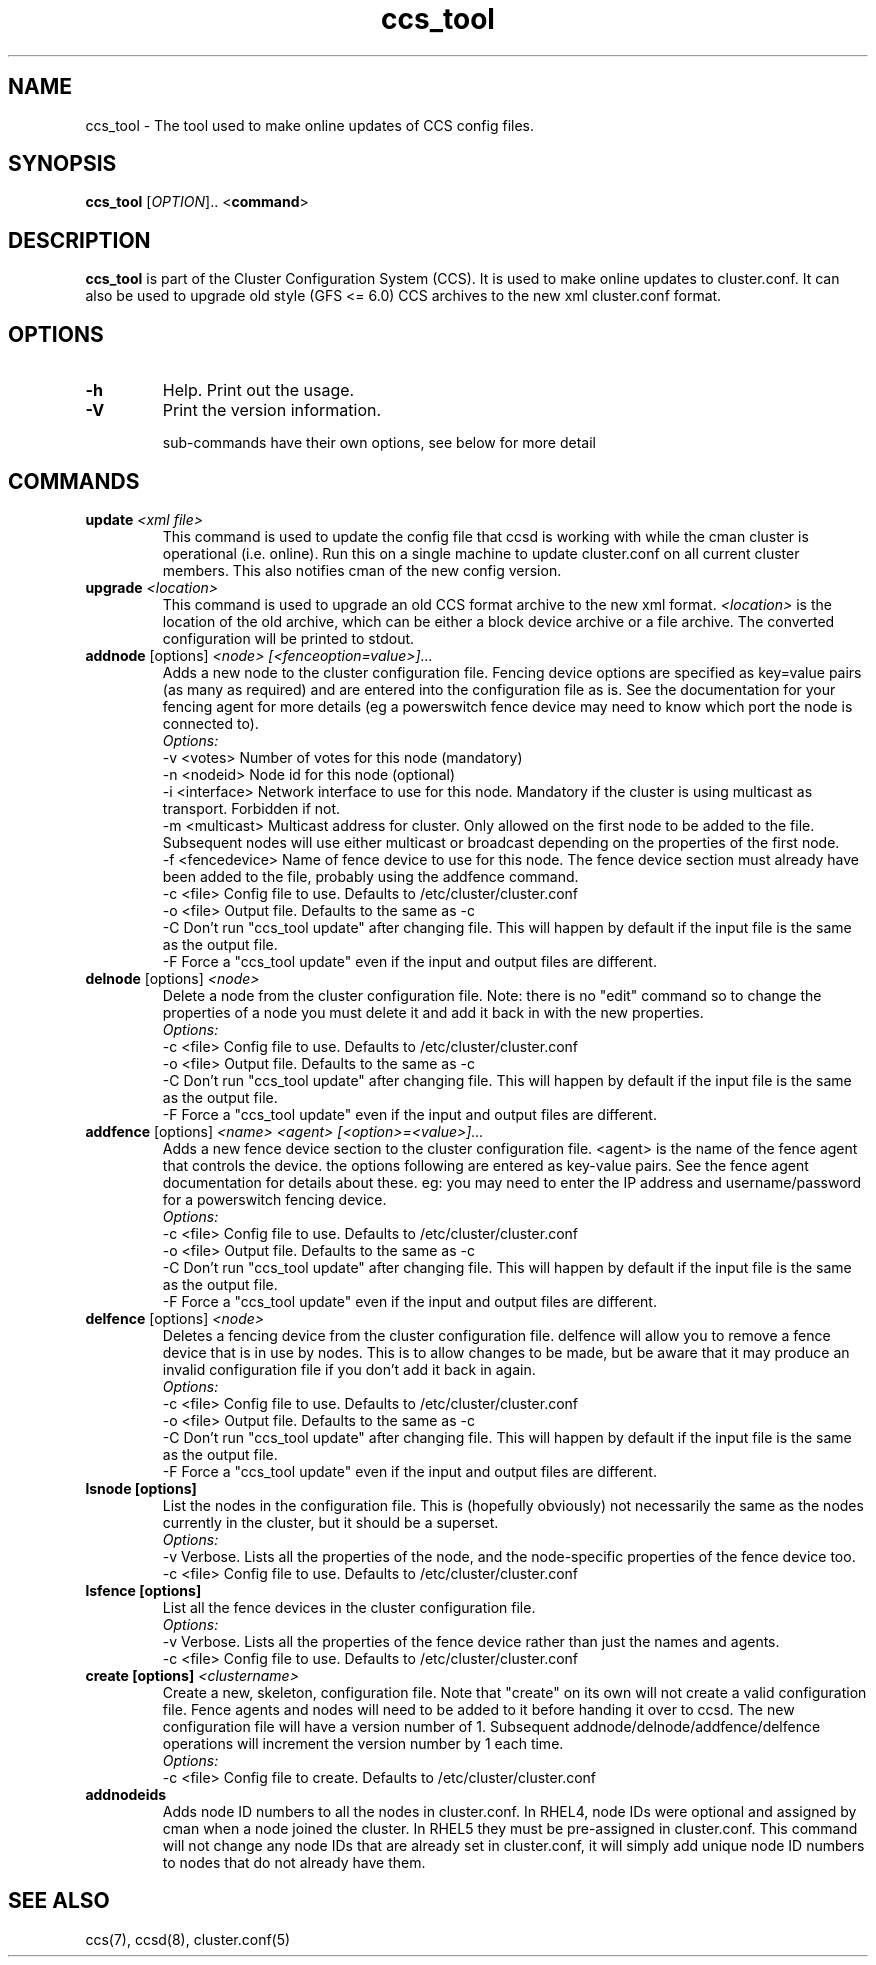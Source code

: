 .TH "ccs_tool" "8" "" "" ""
.SH "NAME"
ccs_tool \- The tool used to make online updates of CCS config files.

.SH "SYNOPSIS"
.B ccs_tool
[\fIOPTION\fR].. <\fBcommand\fP>

.SH "DESCRIPTION"

\fBccs_tool\fP is part of the Cluster Configuration System (CCS).  It is
used to make online updates to cluster.conf.  It can also be used to
upgrade old style (GFS <= 6.0) CCS archives to the new xml cluster.conf
format.

.SH "OPTIONS"
.TP 
\fB\-h\fP
Help.  Print out the usage.
.TP 
\fB\-V\fP
Print the version information.

sub\-commands have their own options, see below for more detail
.SH "COMMANDS"
.TP 
\fBupdate\fP \fI<xml file>\fP
This command is used to update the config file that ccsd is working with
while the cman cluster is operational (i.e. online).  Run this on a single
machine to update cluster.conf on all current cluster members.  This also
notifies cman of the new config version.

.TP 
\fBupgrade\fP \fI<location>\fP
This command is used to upgrade an old CCS format archive to the new
xml format.  \fI<location>\fP is the location of the old archive,
which can be either a block device archive or a file archive.  The
converted configuration will be printed to stdout.

.TP 
\fBaddnode\fP [options] \fI<node> [<fenceoption=value>]...\fP
Adds a new node to the cluster configuration file. Fencing device options
are specified as key=value pairs (as many as required) and are entered into the
configuration file as is. See the documentation for your fencing agent for more
details (eg a powerswitch fence device may need to know which port the node is
connected to).
.br
\fIOptions:\fP
.br
\-v <votes>        Number of votes for this node (mandatory)
.br 
\-n <nodeid>       Node id for this node (optional)
.br
\-i <interface>    Network interface to use for this node. Mandatory if the cluster 
is using multicast as transport. Forbidden if not.
.br
\-m <multicast>    Multicast address for cluster. Only allowed on the first node to 
be added to the file. Subsequent nodes will use either multicast or broadcast 
depending on the properties of the first node.
.br
\-f <fencedevice>  Name of fence device to use for this node. The fence device 
section must already have been added to the file, probably using the addfence command.
.br
\-c <file>         Config file to use. Defaults to /etc/cluster/cluster.conf
.br
\-o <file>         Output file. Defaults to the same as -c
.br
\-C                Don't run "ccs_tool update" after changing file. This will
happen by default if the input file is the same as the output file.
.br
\-F                Force a "ccs_tool update" even if the input and output files
are different.



.TP 
\fBdelnode\fP [options] \fI<node>\fP
Delete a node from the cluster configuration file. Note: there is no 
"edit" command so to change the properties of a node you must delete it
and add it back in with the new properties.
.br
\fIOptions:\fP
.br
\-c <file>         Config file to use. Defaults to /etc/cluster/cluster.conf
.br
\-o <file>         Output file. Defaults to the same as -c
.br
\-C                Don't run "ccs_tool update" after changing file. This will
happen by default if the input file is the same as the output file.
.br
\-F                Force a "ccs_tool update" even if the input and output files
are different.



.TP 
\fBaddfence\fP [options] \fI<name> <agent> [<option>=<value>]...\fP
Adds a new fence device section to the cluster configuration file. <agent> is the
name of the fence agent that controls the device. the options following are entered
as key-value pairs. See the fence agent documentation for details about these. eg:
you may need to enter the IP address and username/password for a powerswitch fencing
device.
.br
\fIOptions:\fP
.br
\-c <file>         Config file to use. Defaults to /etc/cluster/cluster.conf
.br
\-o <file>         Output file. Defaults to the same as -c
.br
\-C                Don't run "ccs_tool update" after changing file. This will
happen by default if the input file is the same as the output file.
.br
\-F                Force a "ccs_tool update" even if the input and output files
are different.

.TP 
\fBdelfence\fP [options] \fI<node>\fP
Deletes a fencing device from the cluster configuration file.
delfence will allow you to remove a fence device that is in use by nodes.
This is to allow changes to be made, but be aware that it may produce an
invalid configuration file if you don't add it back in again.
.br
\fIOptions:\fP
.br
\-c <file>         Config file to use. Defaults to /etc/cluster/cluster.conf
.br
\-o <file>         Output file. Defaults to the same as -c
.br
\-C                Don't run "ccs_tool update" after changing file. This will
happen by default if the input file is the same as the output file.
.br
\-F                Force a "ccs_tool update" even if the input and output files
are different.


.TP 
\fBlsnode [options] \fP
List the nodes in the configuration file. This is (hopefully obviously) not
necessarily the same as the nodes currently in the cluster, but it should
be a superset.
.br
\fIOptions:\fP
.br
\-v                Verbose. Lists all the properties of the node, and the
node-specific properties of the fence device too.
.br
\-c <file>         Config file to use. Defaults to /etc/cluster/cluster.conf


.TP 
\fBlsfence [options] \fP
List all the fence devices in the cluster configuration file.
.br
\fIOptions:\fP
.br
\-v                Verbose. Lists all the properties of the fence device rather
than just the names and agents.
.br
\-c <file>         Config file to use. Defaults to /etc/cluster/cluster.conf


.TP 
\fBcreate [options] \fP \fI<clustername>\fP
Create a new, skeleton, configuration file. Note that "create" on its own will 
not create a valid configuration file. Fence agents and nodes will need to be 
added to it before handing it over to ccsd. The new configuration file will
have a version number of 1. Subsequent addnode/delnode/addfence/delfence operations
will increment the version number by 1 each time.
.br
\fIOptions:\fP
.br
.br
\-c <file>         Config file to create. Defaults to /etc/cluster/cluster.conf

.TP 
\fBaddnodeids\fP
Adds node ID numbers to all the nodes in cluster.conf. In RHEL4, node IDs were optional
and assigned by cman when a node joined the cluster. In RHEL5 they must be pre-assigned
in cluster.conf. This command will not change any node IDs that are already set in 
cluster.conf, it will simply add unique node ID numbers to nodes that do not already
have them.


.SH "SEE ALSO"
ccs(7), ccsd(8), cluster.conf(5)
